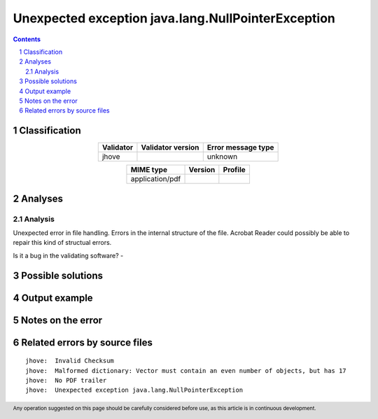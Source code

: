 ===================================================
Unexpected exception java.lang.NullPointerException
===================================================

.. footer:: Any operation suggested on this page should be carefully considered before use, as this article is in continuous development.

.. contents::
   :depth: 2

.. section-numbering::

--------------
Classification
--------------

.. list-table::
   :align: center

   * - **Validator**
     - **Validator version**
     - **Error message type**
   * - jhove
     - 
     - unknown



.. list-table::
   :align: center

   * - **MIME type**
     - **Version**
     - **Profile**
   * - application/pdf
     - 
     - 

--------
Analyses
--------

Analysis
========



Unexpected error in file handling. Errors in the internal structure of the file. Acrobat Reader could possibly be able to repair this kind of structual errors.

Is it a bug in the validating software? - 

------------------
Possible solutions
------------------
.. contents::
   :local:

--------------
Output example
--------------


------------------
Notes on the error
------------------




------------------------------
Related errors by source files
------------------------------

::

	jhove:	Invalid Checksum
	jhove:	Malformed dictionary: Vector must contain an even number of objects, but has 17
	jhove:	No PDF trailer
	jhove:	Unexpected exception java.lang.NullPointerException
